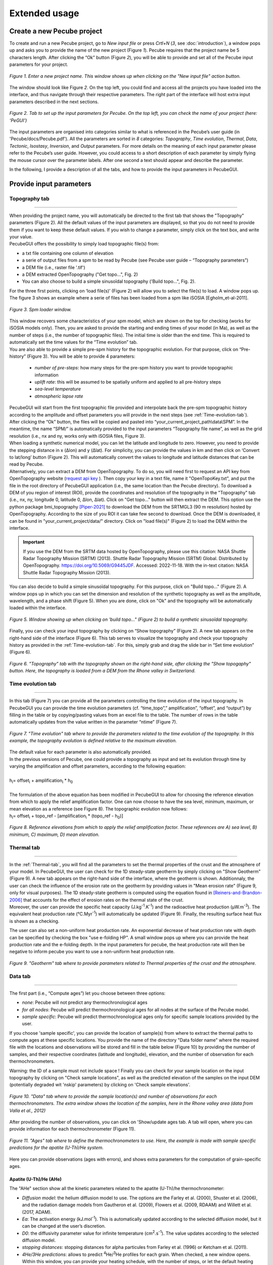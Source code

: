 ==============
Extended usage
==============

.. _runPecube:

---------------------------
Create a new Pecube project
---------------------------

To create and run a new Pecube project, go to *New input file* or press *Crtl+N* (*3*, see :doc:`introduction`),
a window pops up and asks you to provide the name of the new project (Figure *1*). Pecube requires that the project name be 5 characters length.
After clicking the “Ok” button (Figure *2*), you will be able to provide and set all of the Pecube input parameters for your project.
  
.. figure:: ../images/New_Project.png
  :scale: 60
  :align: center

  *Figure 1. Enter a new project name. This window shows up when clicking on the "New input file" action button.*


The window should look like Figure *2*. On the top left, you could find and access all the projects you have loaded into the interface,
and thus navigate through their respective parameters. The right part of the interface will host extra input parameters described in the next sections.

.. figure:: ../images/MainWindow.png
  :align: center

  *Figure 2. Tab to set up the input parameters for Pecube. On the top left, you can check the name of your project (here: ‘PeGUI’)*
  
  
The input parameters are organised into categories similar to what is referenced in the Pecube’s user guide (in 'Pecube/docs/Pecube.pdf'). All the parameters are sorted in *8* categories: *Topography*, *Time evolution*, *Thermal*, *Data*, *Tectonic*, *Isostasy*, *Inversion*, and *Output* parameters. For more details on the meaning of each input parameter please refer to the Pecube’s user guide. However, you could access to a short description of each parameter by simply flying the mouse cursor over the parameter labels. After one second a text should appear and describe the parameter.
  
In the following, I provide a description of all the tabs, and how to provide the input parameters in PecubeGUI.

--------------------------
Provide input parameters
--------------------------

Topography tab
--------------

==================================


| When providing the project name, you will automatically be directed to the first tab that shows the "Topography" parameters (Figure 2). All the default values of the input parameters are displayed, so that you do not need to provide them if you want to keep these default values. If you wish to change a parameter, simply click on the text box, and write your value. 
| PecubeGUI offers the possibility to simply load topographic file(s) from: 
* a txt file containing one column of elevation
* a serie of output files from a spm to be read by Pecube (see Pecube user guide – “Topography parameters”)
* a DEM file (i.e., raster file '.tif')
* a DEM extracted OpenTopography ("Get topo...", Fig. 2)
* You can also choose to build a simple sinusoïdal topography ('Build topo...", Fig. 2). 

For the three first points, clicking on ‘load file(s)’ (Figure 2) will allow you to select the file(s) to load. A window pops up. The figure 3 shows an example where a serie of files has been loaded from a spm like iSOSIA [Egholm_et-al-2011].


.. figure:: ../images/spm_loader.png
    :height: 268
    :width: 350
    :align: center

    *Figure 3. Spm loader window.*
     
     
| This window recovers some characteristics of your spm model, which are shown on the top for checking (works for iSOSIA models only). Then, you are asked to provide the starting and ending times of your model (in Ma), as well as the number of steps (i.e., the number of topographic files). The initial time is older than the end time. This is required to automatically set the time values for the “Time evolution” tab.

| You are also able to provide a simple pre-spm history for the topographic evolution. For that purpose, click on “Pre-history” (Figure 3). You will be able to provide 4 parameters:

    *	*number of pre-steps*: how many steps for the pre-spm history you want to provide topographic information
    *	*uplift rate*: this will be assumed to be spatially uniform and applied to all pre-history steps 
    *	*sea-level temperature*
    *	*atmospheric lapse rate*


| PecubeGUI will start from the first topographic file provided and interpolate back the pre-spm topographic history according to the amplitude and offset parameters you will provide in the next steps (see :ref:`Time-evolution-tab`).
| After clicking the “Ok” button, the files will be copied and pasted into “your_current_project_path\\data\\SPM”. In the meantime, the name “SPM/” is automatically provided to the input parameters “Topography file name”, as well as the grid resolution (i.e., nx and ny, works only with iSOSIA files, Figure 3).
  
| When loading a synthetic numerical model, you can let the latitude and longitude to zero. However, you need to provide the stepping distance in x (Δlon) and y (Δlat). For simplicity, you can provide the values in km and then click on ‘Convert to lat/long’ button (Figure 2). This will automatically convert the values to longitude and latitude distances that can be read by Pecube. 

| Alternatively, you can extract a DEM from OpenTopography. To do so, you will need first to request an API key from OpenTopography website (`request api key <https://opentopography.org/blog/introducing-api-keys-access-opentopography-global-datasets>`_ ). Then copy your key in a text file, name it "OpenTopoKey.txt", and put the file in the root directory of PecubeGUI application (i.e., the same location than the Pecube directory). To download a DEM of you region of interest (ROI), provide the coordinates and resolution of the topography in the "Topography" tab (i.e., nx, ny, longitude 0, latitude 0, Δlon, Δlat). Click on "Get topo..." button will then extract the DEM. This option use the python package bmi_topography [Piper-2021]_ to download the DEM from the SRTMGL3 (90 m resolution) hosted by OpenTopography. According to the size of you ROI it can take few second to download. Once the DEM is downloaded, it can be found in "your_current_project/data/" directory. Click on "load file(s)" (Figure 2) to load the DEM within the interface. 


.. important:: If you use the DEM from the SRTM data hosted by OpenTopography, please use this citation: NASA Shuttle Radar Topography Mission (SRTM) (2013). Shuttle Radar Topography Mission (SRTM) Global. Distributed by OpenTopography. https://doi.org/10.5069/G9445JDF. Accessed: 2022-11-18. With the in-text citation: NASA Shuttle Radar Topography Mission (2013).


| You can also decide to build a simple sinusoïdal topography. For this purpose, click on "Build topo..." (Figure 2). A window pops up in which you can set the dimension and resolution of the synthetic topography as well as the amplitude, wavelength, and a phase shift (Figure 5). When you are done, click on "Ok" and the topography will be automatically loaded within the interface.

.. figure:: ../images/BuildTopo.png
  :align: center
  :scale: 30

  *Figure 5. Window showing up when clicking on 'build topo..." (Figure 2) to build a synthetic sinusoïdal topography.*
  
| Finally, you can check your input topography by clicking on “Show topography” (Figure 2). A new tab appears on the right-hand side of the interface (Figure 6). This tab serves to visualize the topography and check your topography history as provided in the :ref:`Time-evolution-tab`. For this, simply grab and drag the slide bar in “Set time evolution” (Figure 6).

.. figure:: ../images/setTopography.png
    :scale: 30
    :align: center

    *Figure 6. "Topography" tab with the topography shown on the right-hand side, after clicking the "Show topogaphy" button. Here, the topography is loaded from a DEM from the Rhone valley in Switzerland.*


.. _Time-evolution-tab:

Time evolution tab
--------------------

==================================

In this tab (Figure 7) you can provide all the parameters controlling the time evolution of the input topography. In PecubeGUI you can provide the time evolution parameters (cf. “time_topo”,” amplification”, “offset”, and “output”) by filling in the table or by copying/pasting values from an excel file to the table. The number of rows in the table automatically updates from the value written in the parameter “ntime” (Figure 7). 

.. figure:: ../images/Time_Evolution.png
    :scale: 30
    :align: center

    *Figure 7. "Time evolution" tab where to provide the parameters related to the time evolution of the topography. In this example, the topography evolution is defined relative to the maximum elevation.*

| The default value for each parameter is also automatically provided. 
| In the previous versions of Pecube, one could provide a topography as input and set its evolution through time by varying the amplification and offset parameters, according to the following equation:
|

| h\ :sub:`i`\ = offset\ :sub:`i`\  +  amplification\ :sub:`i`\  *  h\ :sub:`0`\

|
| The formulation of the above equation has been modified in PecubeGUI to allow for choosing the reference elevation from which to apply the relief amplification factor. One can now choose to have the sea level, minimum, maximum, or mean elevation as a reference (see Figure 8). The topographic evolution now follows:


| h\ :sub:`i`\ = offset\ :sub:`i`\  +  topo_ref - [amplification\ :sub:`i`\  *  (topo_ref - h\ :sub:`0`\)]


.. figure:: ../images/TopoFunction.png
    :scale: 30
    :align: center

    *Figure 8. Reference elevations from which to apply the relief amplification factor. These references are A) sea level, B) minimum, C) maximum, D) mean elevation.*


.. _Thermal-tab:

Thermal tab
-------------------

==================================

| In the :ref:`Thermal-tab`, you will find all the parameters to set the thermal properties of the crust and the atmosphere of your model. In PecubeGUI, the user can check for the 1D steady-state geotherm by simply clicking on "Show Geotherm" (Figure 9). A new tab appears on the right-hand side of the interface, where the geotherm is shown. Additionnaly, the user can check the influence of the erosion rate on the geotherm by providing values in "Mean erosion rate" (Figure 9, only for visual purposes). The 1D steady-state geotherm is computed using the equation found in [Reiners-and-Brandon-2006]_ that accounts for the effect of erosion rates on the thermal state of the crust.
| Moreover, the user can provide the specific heat capacity (J.kg\ :sup:`-1`\.K\ :sup:`-1`\) and the radioactive heat production (µW.m\ :sup:`-3`\). The equivalent heat production rate (°C.Myr\ :sup:`-1`\) will automatically be updated (Figure 9). Finally, the resulting surface heat flux is shown as a checking. 
The user can also set a non-uniform heat production rate. An exponential decrease of heat production rate with depth can be specified by checking the box "use e-folding HP". A small window pops up where you can provide the heat production rate and the e-folding depth. In the input parameters for pecube, the heat production rate will then be negative to inform pecube you want to use a non-uniform heat production rate.


.. figure:: ../images/Geotherm.png
  :scale: 30
  :align: center
  
  *Figure 9. "Geotherm" tab where to provide parameters related to Thermal properties of the crust and the atmosphere.*

.. _Data-tab:

Data tab
-------------------

==================================

| The first part (i.e., “Compute ages”) let you choose between three options:

*	*none*: Pecube will not predict any thermochronological ages
*	*for all nodes*: Pecube will predict thermochronological ages for all nodes at the surface of the Pecube model. 
*	*sample specific*: Pecube will predict thermochronological ages only for specific sample locations provided by the user.

| If you choose 'sample specific', you can provide the location of sample(s) from where to extract the thermal paths to compute ages at these specific locations. You provide the name of the directory "Data folder name" where the required file with the locations and observations will be stored and fill in the table below (Figure 10) by providing the number of samples, and their respective coordinates (latitude and longitude), elevation, and the number of observation for each thermochronometers.
Warning: the ID of a sample must not include space !
Finally you can check for your sample location on the input topography by clicking on "Check sample locations", as well as the predicted elevation of the samples on the input DEM (potentially degraded wit 'nskip' parameters) by clicking on 'Check sample elevations'.


.. figure:: ../images/Sample_location.png
  :scale: 30
  :align: center
  
  *Figure 10. "Data" tab where to provide the sample location(s) and number of observations for each thermochronometers. The extra window shows the location of the samples, here in the Rhone valley area (data from Valla et al., 2012)*

After providing the number of observations, you can click on 'Show/update ages tab. A tab will open, where you can provide information for each thermochronometer (Figure 11). 

.. figure:: ../images/Ages_Tab.png
  :scale: 30
  :align: center
  
  *Figure 11. "Ages" tab where to define the thermochronometers to use. Here, the example is made with sample specific predictions for the apatite (U-Th)/He system.*
  

| Here you can provide observations (ages with errors), and shows extra parameters for the computation of grain-specific ages. 

Apatite (U-Th)/He (AHe)
^^^^^^^^^^^^^^^^^^^^^^^^^^^^

The "AHe" section show all the kinetic parameters related to the apatite (U-Th)/he thermochronometer:

*	*Diffusion model*: the helium diffusion model to use. The options are the Farley et al. (2000), Shuster et al. (2006), and the radiation damage models from Gautheron et al. (2009), Flowers et al. (2009, RDAAM) and Willett et al. (2017, ADAM).
*	*Ea*: The activation energy (kJ.mol\ :sup:`-1`\). This is automatically updated according to the selected diffusion model, but it can be changed at the user’s discretion.
*	*D0*: the diffusivity parameter value for infinite temperature (cm\ :sup:`2`\.s\ :sup:`-1`\). The value updates according to the selected diffusion model. 
* *stopping distances*: stopping distances for alpha particules from Farley et al. (1996) or Ketcham et al. (2011). 
*	*4He/3He predictions*: allows to predict \ :sup:`4`\He/\ :sup:`3`\He profiles for each grain. When checked, a new window opens. Within this window, you can provide your heating schedule, with the number of steps, or let the default heating schedule. This will be used in the diffusion model to simulate a degassing experiment and compute \ :sup:`4`\He/\ :sup:`3`\He ratios. The heat is in °C and the duration in hours. The same heating schedule is used for each grain. 
*	*Table of observations*: The table includes the observed ages and their uncertainties, the size (radius) of the grains, their uranium and thorium concentration (in ppm), and the fission track annealing kinetic parameters (only for Flowers et al. (2009) and Gautheron et al. (2009) diffusion models). In the current version, the grain is assumed spherical. 

Apatite fission track (AFT)
^^^^^^^^^^^^^^^^^^^^^^^^^^^^
In the "AFT" section, the variable input parameters are:

* *Annealing model*: the model for annealing of fission tracks ([Ketcham-2007]_)
* *Use FTL*: option to use fission track length in the misfit calculation (for inversion mode)
* *Kinetic parameter*: the kinetic parameter to use to compute annealing and initial fission track length. The options are Dpar (µm), Cl (apfu), OH (apfu), Cl (wt %), rmr0
* *Density reduction in standard*: the ratio between spontaneous and induced track lengths in the standard used for calibration (Default: Durango).
* *Table of observations*: Within this table you can provide the observed (central) ages and their uncertainties, along with the kinetic value for each apatite group, and the mean fission track length (MFTL) with the standard deviation value associated. The two last observations are not mandatory.

| In the current version of Pecube, the annealing model is restricted to the [Ketcham-2007] model. For the MFTL, only the c-axis projected value are predicted. As such, the user has to provide the observed c-axis projected MFTL in the table. The inital track length is calculated based on the kinetic parameter value according to [Carlson-1999]_.


Zircon (U-Th)/He (ZHe)
^^^^^^^^^^^^^^^^^^^^^^^^^^^^
In the "ZHe" section, the input parameters comprise:

* *Diffusion model*: the helium diffusion model. Two models are included so far: [Reiners-et-al-2004]_ and [Guenthner-et-al-2013]_, The latter account for the radiation damages effect on helium diffusion.
*	*Ea*: The activation energy (kJ.mol\ :sup:`-1`\). This is automatically updated according to the selected diffusion model, but it can be changed at the user’s discretion.
*	*D0*: the diffusivity parameter value for infinite temperature (cm\ :sup:`2`\.s\ :sup:`-1`\). The value updates according to the selected diffusion model. 
* *stopping distances*: stopping distances for alpha particules from Farley et al. (1996) or Ketcham et al. (2011). 
*	*Table of observations*: The table includes the observed ages and their uncertainties, the size (radius) of the grains, their uranium and thorium concentration (in ppm, only used in the Guenthner diffusion model). In the current version, the grain is assumed spherical. 


Zircon fission track (ZFT)
^^^^^^^^^^^^^^^^^^^^^^^^^^^^
The "ZFT" section is relatively simple and in the current version does not allow for many choices. The annealing model is based on a zero-damaged zircon from [Rahn-et-al-2004]. The input parameter only include:

*	*Table of observations*: The table includes the observed ages and their uncertainties used to plot observed vs predicted ages.

Ar-Ar systems (BAr, KAr, MAr, HAr)
^^^^^^^^^^^^^^^^^^^^^^^^^^^^^^^^^^

For the Ar-Ar themochronometric systems (BAr, MAr, KAr, HAr), the sections are similar and relatively simple:

*	*Ea*: The activation energy (kJ.mol\ :sup:`-1`\). This is automatically updated according to the selected diffusion model, but it can be changed at the user’s discretion.
*	*D0*: the diffusivity parameter value for infinite temperature (cm\ :sup:`2`\.s\ :sup:`-1`\). The value updates according to the selected diffusion model. 

| Default values for Ea and D0 are from [Grove_and_Harrison-1996]_ (BAr), [Hames-and-Bowring-1994]_ (MAr), [Harrison-1981]_ (HAr), and [Lovera-et-al-1991]_ (KAr).


Tectonic tab
-------------------

==================================

| This tab is related to the “Tectonic parameters” in the Pecube user guide. At the top of the tab you have to choose between three options:

* no uplift: compute the effect of topographic change only on thermal field 
* bloc uplift: vertically uniform movement of the entire domain
* faulting: slip rate along fault(s)

| According to the option chosen, you will have access to different part of the tab. For a bloc uplift, you can define the magnitude of the uplift rate at each corner of the model domain (i.e., bottom left, bottom right, top left, and top right). The uplift history is defined by the number of step (i.e., 'nstep') and the time window defined in the table below. 

| When faulting is chosen, the button' 'set faults' is enabled. Clicking on it open a window where you can define your fault(s) geometry. You need to provide the number of faults ('nfaults'), the number of points that will define the geometry of each fault ('npoints'), and the coordinates of the two points that define the orientation of the faults (see Pecube's documentation for more details). Then you can define each geometry by setting the position and depth of each points of the fault according to the coordinates of the fault plane. 

.. note::
  (1) To define the type of fault, we keep on the convention described in the Pecube's documentation. To define a thrust the velocity has to be negative, a positive velocity means a normal fault (i.e., 'velo' in the table).
  (2) The order you define the position of the points of the fault(s) matters. The convention is that the fault geometry is defined to the right of the strike of the fault (see Pecube's documentation for more details)

.. figure:: ../images/Tectonic_tab.png
  :scale: 30
  :align: center
  
  *Figure 12. "Tectonic" tab where to provide parameters related to kinematic of rock uplift.*


Inversion tab
--------------------

==================================

| In this tab, you will find parameters to:
* (i) control the inversion procedure
* (ii) to use Pecube in Batch mode. 

| The latter has been introduced with the development of the Pecube interface. Pecube *Batch mode* is useful to explore the effect of one parameter on e.g. resulting age-elevation profiles (so far this is the only option). In this mode, Pecube run a couple of models by changing the value of one parameter that the user specified as a range instead of a single value (i.e., using "min value: max value") within a single Pecube project. To use Pecube in *Batch mode*, select "batch" in the section "Choose inversion mode" and "Inversion mode:". Then, you can provide the number of intervals you wish to divide the range of the parameter values that you set. For instance, suppose a model designed as a bloc uplift with a single phase. One wish to investigate the effect of the exhumation rate in the resulting age-elevation profile. In this case, set the velocity (in Tectonic tab) to e.g., 0.2:2 km/Myr and then in inversion tab set the number of intervals to e.g., 4. Runing Pecube will launch 4 models whith uplift rate values of [0.2, 0.65, 1.10, 1.55, 2.0] km/Myr. Once the run is finished, go to the plotting area and load the Pecube project. Then, in the list of plots (see section "plot 2D data" below), you can choose "batch results" and choose the chart you wish to plot with the thermochronometer. Plotting for instance the age-elevation profiles will show all the predicted age-elevation relationships related to each uplift rate value (i.e., [0.2, 0.65, 1.10, 1.55, 2.0]) on a single plot.

| Alternatively, one can choose to run Pecube in inversion mode. Pecube is coupled with the Neighborhood algorithm [Sambridge-et-al-1999]_ that manages the inversion procedure. One uses Pecube in inversion mode to search for a range or a combination of parameter values that optimizes the fit to the data (i.e., or that minimizes the misfit). The control parameter for the NA algorithm are listed in the "Iteration performance" sub-section. These are:

* *Number of cores*: set the number of thread to use during the inversion (= number of forward models to run in parallel). This is used to run the command *mpiexec -np n bin/PecubeMPI.sh NAME*, where np is the number of cores/threads.
* *Maximum number of iterations*: the maximum number of iteration you want to perform. One iteration correspond to a set of pecube forward models (see after).
* *Sample size for the first iteration*: number of Pecube forward models to run in the 1st iteration.
* *Sample size for all other iteration*: number of Pecube forward model to run in all other iteration.
* *Number of cells to resample*: Number of Voronoi cells to resample at the start of each iteration. The NA algorithm will sample the nth Voronoi cells showing the lowest misfit. The ratio between the *number of cells to resample* and the *sample size for all other iteration* set the exploration efficiency of the parameter space by the algorithm. A ratio of 50-90% is usely recommanded, where the higher the ratio the more explorative is the algorithm (see [Braun-et-al-2012]_ for more details).


| The last section of the tabs enables to set and control the misfit function used for inversion. The inversion procedure compares the predictions with the observed data through a misfit function (i.e., to minimize). The user can choose the misfit function to use:

* *Chi-squared* (default): 
  :math:`\phi_1 = \sum_{j=1}^{N}((\frac{S^{obs}_j - S^{pred}_j}{ \sigma_j}))^2`.
where :math:`S^{obs}_j` the observed data j and :math:`S^{pred}_j` the predicted data j, :math:`\sigma_j` the error on the observed data j, and N the total number of observed data.

* *Misfit_CorrectedChi*: 
  :math:`\phi_2 = \sum_{j=1}^{N}(\frac{\phi_1}{N - N_d - 1})`.
where :math:`N_d` is the number of inverted parameters.

* *L2-norm*:
  :math:`\phi_3 = \sqrt{\phi_1}`.

* *L1-norm*:
  :math:`\phi_4 = \sum_{j=1}^{N}((\frac{abs(S^{obs}_j - S^{pred}_j}{ \sigma_j}))`.


| In addition to the misfit function, you can manually control the weight each thermochronometer data will have in the misfit calculation. For this, click on *Misfit weight Age:* and a new window appears. Inside, each thermochronometric system is shown with a box where you can set the weight for the thermochronometer. Default values are 1, decreasing the value reduces the weight for the thermochronometer, increasing the value increases the weight.

==================================

------------------
Run a Pecube model
------------------

| To run a Pecube model, simply click on “Run Pecube” above the tabs (Figure 12). A new window pops up. According to your preferences (cf. ‘2’, "Introduction" Figure 1) the latter will only show a progress bar of the Pecube run (‘Show console’ unchecked in Preferences) or additional information are provided if the console is enabled ("Show console” checked in Preferences).

| PecubeGUI first runs Pecube as usual, and if the option “sample specific” is set (cf, previous section), then PecubeGUI will run the external routine to predict specific ages. When the console is allowed to be shown, the state of the runs is written within it. At the end of the Pecube run, this window displays ‘Pecube run is finished!’ and you can click on the ‘Ok’ button to close the window.
| Note that you can also choose to not run Pecube but only the external routine to predict ages for sample-specific locations from an old Pecube project. This is useful when one wants to use e.g., another radiation damage model and do not want to run Pecube again. To do so, simply click on "Compute ages" (Figure 12).

.. note::
  When several projects are opened, the consoles are gathered in a single window to have a quick overview of all the running simulations.
  

----------------
Plotting results
----------------

In that section, I provide an overview of the chart part of PecubeGUI. There, you can plot results from your Pecube run. 


Plot 1D data
------------

==================================

To plot modelling results in PecubeGUI, first switch to the chart's window by clicking on ‘show ouput’ (see Figure 1 in "Introduction", n°5). You should see the window shown in Figure 13. On the left-hand side, you will find two tabs: *Data* and *Properties*. The first tab enables to load new data:

* *Load project...*: load a Pecube input file to plot data from that project.
* *Add 3D model...*: load a vtk file to visualize a 3D model.
* *Remove data...*: remove one or several plots. To do so, on the plot list on the left-hand side of the interface, select the plot you wish to remove and click 'Remove data...'.
* *Further data...*: a list of data you can plot.


In the current version, and depending on your input parameters, Pecube can output several files. These files are:

*	*CompareAge.csv*: This file contains the predicted and observed ages as well as sample ID and coordinates.
*	*TimeTemperature.csv*: stores the thermal path of each sample location you provided. For this file to be created, you also need to check ‘save PTT paths’ in the ‘Output parameters’ tab.
* *CoolingRates.csv*: contains the time-temperature paths from all nodes in the model (work in *for all node* mode, see :ref:`Data-tab`). This file is created if the option "Cooling rates" is checked (see "Output tab"). This allow the user to plot a 2D map of cooling rates defining a temperature or time interval.
* *PecubeXXX.vtk*: This file is located in the "VTK" directory of your project. If loaded for 2D data plot, a window will show up and ask you which data to plot from the file. You can extract, for instance, the 2D spatial distribution of the temperature at a specified depth, or extract the depth of an isotherm.
* *AgeXXX.vtk*:  This file is located in the "VTK" directory of your project.  If loaded for 2D data plot, you can choose to plot the 2D spatial distribution of the erosion rate or the predicted ages, at the surface of the Pecube model (only with the "for all nodes" option, see :ref:`Data-tab`).  


.. figure:: ../images/Chart_window.png
  :scale: 30
  :align: center
  
  *Figure 13. Chart's window.*
  
For each Pecube project, the data you can plot will be listed in "Further data..." (Figure 13). However, you first need to tell PecubeGUI which pecube project you want to work with. To do so, click on ‘Load project…’, then a window appears and ask you to choose an input file corresponding to the Pecube project you desire to plot from. After loading the input file, the list below will update and show you what kind of data you can plot. From there you could plot:

* *Age-elevation*: the ages plotted against elevation. If you computed ages for all surface nodes of the model, then you will be asked to choose at which time step(s) you want to plot data. If you computed ages at specific locations and for several thermochronometers, all of them will be plotted along with the observed data you provided. Then you will be free to show/hide data as you wish (see Figure 14).
* *Date-eU*: plot ages against effective uranium. Works only if you computed AHe or ZHe ages at specific locations. 
* *Age-comparison*: plot observed vs predicted ages.
* *Age transect*: plot observed and predicted ages along a transect (Latitude, longitude, or projected).
* *Tt paths*: plot the thermal path of each sample. Works only if you computed ages at specific locations. 
* *4He/3He data*: plot either 4He/3He spectra or step ages profiles. 
* *2D map of cooling rates*: compute cooling rates for all surface node of the model (work only if mode *for all nodes", see :ref:`Data-tab`). You will be asked to define the temperature or time range on which you wish to calculate the cooling rates, as well as the interpolation method you want to use.
* *2D map of temperatures*: plot the temperature/depth map at a certain depth/isotherm. To plot this map you will need to load one of the "PecubeXXX.vtk" file in the "VTK" directory of you pecube project. 
* *2D map of Ages*: plot the ages at the surface of the model. Works only if you computed ages for all surface nodes! To plot this map you will need to load one of the "AgesXXX.vtk" file in the "VTK" directory of you pecube project. 
* *Inversion results*: plot the result of inversion. Four options are available: 1) Misfit evolution: plot the misfit value over each model run, 2) 2D parameter space: plot parameter X vs parameter Y in scatter plot where colors represent the misfit value. This option is enabled when running the sampling stage of the Neighborhood Algorithm (included in Pecube), 3) 2D parameter space + 1D PDF: similar to the previous point but with PDF shown for each parameter, and 4) PDF single parameter: show only the PDF for one parameter.

.. figure:: ../images/Age_elevation.png
  :scale: 60
  :align: center
  
  *Figure 14. An example of PecubeGUI output. The first plot is the predicted and observed age vs elevation relationship for  AHe and AFT ages from the Mont Blanc area, while the second is the "age comparison" plot where predictions are compared with observation. In this plot, the misfit value for each thermochronometer is shown.*

.. note::
  When plotting predictions from specific locations, and if observed data are provided, a misfit value between predicted and observed data is shown on the plot for each thermochronometer.
  The misfit value is the chi-squared, defined as: :math:`\phi = \sum_{j=1}^{N}((\frac{S^{obs}_j - S^{pred}_j}{ \sigma_j}))^2`.
  The log likelihood value is also shown and is the probability to have the observed data according to the model predictions.
  The log-likelyhood is defined following Braun et al. (2012):
  :math:`LL = -\sum_{j=1}^{N}(\frac{ln(2\pi)}{2}+ln(\sigma_j)+0.5(\frac{S^{obs}_j - S^{pred}_j}{ \sigma_j})^2`.
  
  Where :math:`S^{obs}_j` the observed data j and :math:`S^{pred}_j` the predicted data j, :math:`\sigma_j` the error
  on the observed data j, and N the total number of observed data. The higher the value of LL, the better is the match between observed and predicted data. 
  


Visualize 3D models
-----------------

==================================

| PecubeGUI offers a 3D interactive interface where to visualize 3D models alongside with sample locations (if defined). The 3D interface is handling with pyvista [Sullivan-et-al-2019]_, which is an open-source package to read and manage vtk files. 
| To load a 3D model, click on “Add 3D model…” and select your vtk file from your Pecube project directory. A new tab will appear with a 3D environment and the 3D model (Figure 15).
| If you chose to predict ages at specific locations, those locations will be automatically loaded with your 3D model. However, you can show/hide them by checking the box “show sample location(s)” on the properties tab (left side of the window, see Figure 15). On this tab, you have several options to set properties of the 3D model:

*	*Data range*: set the range of data for the colorbar.
*	*Current data*: list to choose the data to show (i.e., for the colormap).
* *X, Y, Z scales*: to scale the 3D model in the x, y, and z, directions.
* *Reset camera position*: reset the camera view to the initial position.
* *Clear plot*: remove the 3D model from the 3D interface.
* *Export image…*: save a screenshot of the 3D interface.
*	*Show box*: to show the axes of the 3D model.
*	*Show sample location(s)*: to show/hide sample locations within the 3D interface.

.. figure:: ../images/3D_render.png
  :scale: 30
  :align: center
  
  *Figure 15. 3D viewer in PecubeGUI. An example is shown where the surface temperature is shown on the topography alongside with the sample locations that have been defined (see output tab).*


----------
References
----------
.. [Braun-et-al-2012] Braun, J., Van Der Beek, P., Valla, P., Robert, X., Herman, F., Glotzbach, C., ... & Prigent, C. (2012). Quantifying rates of landscape evolution and tectonic processes by thermochronology and numerical modeling of crustal heat transport using PECUBE. Tectonophysics, 524, 1-28.
.. [Carlson-1999] Carlson, W. D., Donelick, R. A., & Ketcham, R. A. (1999). Variability of apatite fission-track annealing kinetics: I. Experimental results. American mineralogist, 84(9), 1213-1223.
.. [Egholm_et-al-2011] Egholm, D. L., Knudsen, M. F., Clark, C. D., & Lesemann, J. E. (2011). Modeling the flow of glaciers in steep terrains: The integrated second‐order shallow ice approximation (iSOSIA). Journal of Geophysical Research: Earth Surface, 116(F2).
.. [Gautheron-et-al-2010] Gautheron, C., & Tassan-Got, L. (2010). A Monte Carlo approach to diffusion applied to noble gas/helium thermochronology. Chemical Geology, 273(3-4), 212-224.
.. [Grove-and-Harrison-1996] Grove, M., & Harrison, T. M. (1996). 40Ar* diffusion in Fe-rich biotite. American Mineralogist, 81(7-8), 940-951.
.. [Guenthner-et-al-2013] Guenthner, W. R., Reiners, P. W., Ketcham, R. A., Nasdala, L., & Giester, G. (2013). Helium diffusion in natural zircon: Radiation damage, anisotropy, and the interpretation of zircon (U-Th)/He thermochronology. American Journal of Science, 313(3), 145-198.
.. [Hames-and-Bowring-1994] Hames, W. E., & Bowring, S. A. (1994). An empirical evaluation of the argon diffusion geometry in muscovite. Earth and Planetary Science Letters, 124(1-4), 161-169.
.. [Harrison-1981] Mark Harrison, T. (1982). Diffusion of 40 Ar in hornblende. Contributions to Mineralogy and Petrology, 78, 324-331.
.. [Ketcham-2005] Ketcham, R. A. (2005). Forward and inverse modeling of low-temperature thermochronometry data. Reviews in mineralogy and geochemistry, 58(1), 275-314.
.. [Ketcham-2007] Ketcham, R. A., Carter, A., Donelick, R. A., Barbarand, J., & Hurford, A. J. (2007). Improved modeling of fission-track annealing in apatite. American Mineralogist, 92(5-6), 799-810.
.. [Lovera-et-al-1991] Lovera, O. M., Richter, F. M., & Harrison, T. M. (1991). Diffusion domains determined by 39Ar released during step heating. Journal of Geophysical Research: Solid Earth, 96(B2), 2057-2069.
.. [Rahn-et-al-2004] Rahn, M. K., Brandon, M. T., Batt, G. E., & Garver, J. I. (2004). A zero-damage model for fission-track annealing in zircon. American Mineralogist, 89(4), 473-484.
.. [Reiners-et-al-2004] Reiners, P. W., Spell, T. L., Nicolescu, S., & Zanetti, K. A. (2004). Zircon (U-Th)/He thermochronometry: He diffusion and comparisons with 40Ar/39Ar dating. Geochimica et cosmochimica acta, 68(8), 1857-1887.
.. [Reiners-and-Brandon-2006] Reiners, P. W., & Brandon, M. T. (2006). Using thermochronology to understand orogenic erosion. Annu. Rev. Earth Planet. Sci., 34, 419-466.
.. [Sambridge-et-al-1999] Sambridge, M. (1999). Geophysical inversion with a neighbourhood algorithm—I. Searching a parameter space. Geophysical journal international, 138(2), 479-494.
.. [Sullivan-et-al-2019] Sullivan et al., (2019). PyVista: 3D plotting and mesh analysis through a streamlined interface for the Visualization Toolkit (VTK). Journal of Open Source Software, 4(37), 1450, https://doi.org/10.21105/joss.01450
.. [Piper-2021] Piper, M. (2021). CSDMS Topography data component (Version 0.3.1) [Computer software]. https://doi.org/10.5281/zenodo.4608653
